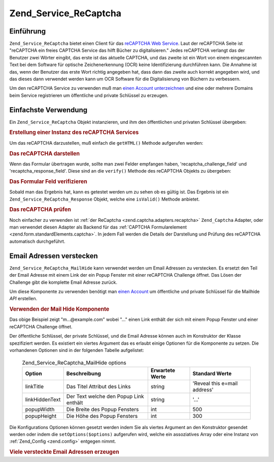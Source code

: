 .. EN-Revision: none
.. _zend.service.recaptcha:

Zend_Service_ReCaptcha
======================

.. _zend.service.recaptcha.introduction:

Einführung
----------

``Zend_Service_ReCaptcha`` bietet einen Client für das `reCAPTCHA Web Service`_. Laut der reCAPTCHA Seite ist
"reCAPTCHA ein freies CAPTCHA Service das hilft Bücher zu digitalisieren." Jedes reCAPTCHA verlangt das der
Benutzer zwei Wörter eingibt, das erste ist das aktuelle CAPTCHA, und das zweite ist ein Wort von einem
eingescannten Text bei dem Software für optische Zeichenerkennung (OCR) keine Identifizierung durchführen kann.
Die Annahme ist das, wenn der Benutzer das erste Wort richtig angegeben hat, dass dann das zweite auch korrekt
angegeben wird, und das dieses dann verwendet werden kann um OCR Software für die Digitalisierung von Büchern zu
verbessern.

Um den reCAPTCHA Service zu verwenden muß man `einen Account unterzeichnen`_ und eine oder mehrere Domains beim
Service registrieren um öffentliche und private Schlüssel zu erzeugen.

.. _zend.service.recaptcha.simplestuse:

Einfachste Verwendung
---------------------

Ein ``Zend_Service_ReCaptcha`` Objekt instanzieren, und ihm den öffentlichen und privaten Schlüssel übergeben:

.. _zend.service.recaptcha.example-1:

.. rubric:: Erstellung einer Instanz des reCAPTCHA Services

.. code-block:: php
   :linenos:

   $recaptcha = new Zend_Service_ReCaptcha($pubKey, $privKey);

Um das reCAPTCHA darzustellen, muß einfach die ``getHTML()`` Methode aufgerufen werden:

.. _zend.service.recaptcha.example-2:

.. rubric:: Das reCAPTCHA darstellen

.. code-block:: php
   :linenos:

   echo $recaptcha->getHTML();

Wenn das Formular übertragen wurde, sollte man zwei Felder empfangen haben, 'recaptcha_challenge_field' und
'recaptcha_response_field'. Diese sind an die ``verify()`` Methode des reCAPTCHA Objekts zu übergeben:

.. _zend.service.recaptcha.example-3:

.. rubric:: Das Formular Feld verifizieren

.. code-block:: php
   :linenos:

   $result = $recaptcha->verify(
       $_POST['recaptcha_challenge_field'],
       $_POST['recaptcha_response_field']
   );

Sobald man das Ergebnis hat, kann es getestet werden um zu sehen ob es gültig ist. Das Ergebnis ist ein
``Zend_Service_ReCaptcha_Response`` Objekt, welche eine ``isValid()`` Methode anbietet.

.. _zend.service.recaptcha.example-4:

.. rubric:: Das reCAPTCHA prüfen

.. code-block:: php
   :linenos:

   if (!$result->isValid()) {
       // Fehlerhafte Prüfung
   }

Noch einfacher zu verwenden ist :ref:`der ReCaptcha <zend.captcha.adapters.recaptcha>` ``Zend_Captcha`` Adapter,
oder man verwendet diesen Adapter als Backend für das :ref:`CAPTCHA Formularelement
<zend.form.standardElements.captcha>`. In jedem Fall werden die Details der Darstellung und Prüfung des reCAPTCHA
automatisch durchgeführt.

.. _zend.service.recaptcha.mailhide:

Email Adressen verstecken
-------------------------

``Zend_Service_ReCaptcha_MailHide`` kann verwendet werden um Email Adressen zu verstecken. Es ersetzt den Teil der
Email Adresse mit einem Link der ein Popup Fenster mit einer reCAPTCHA Challenge öffnet. Das Lösen der Challenge
gibt die komplette Email Adresse zurück.

Um diese Komponente zu verwenden benötigt man `einen Account`_ um öffentliche und private Schlüssel für die
Mailhide *API* erstellen.

.. _zend.service.recaptcha.mailhide.example-1:

.. rubric:: Verwenden der Mail Hide Komponente

.. code-block:: php
   :linenos:

   // Die Mail Adresse die wir verstecken wollen
   $mail = 'mail@example.com';

   // Eine Instanz der Mailhide Komponente erstellen, dieser die öffentlichen und
   // privaten Schlüssel übergeben sowie die Mail Adresse die man verstecken will
   $mailHide = new Zend_Service_ReCaptcha_Mailhide();
   $mailHide->setPublicKey($pubKey);
   $mailHide->setPrivateKey($privKey);
   $mailHide->setEmail($mail);

   // Es darstellen
   print($mailHide);

Das obige Beispiel zeigt "m...@example.com" wobei "..." einen Link enthält der sich mit einem Popup Fenster und
einer reCAPTCHA Challenge öffnet.

Der öffentliche Schlüssel, der private Schlüssel, und die Email Adresse können auch im Konstruktor der Klasse
spezifiziert werden. Es existiert ein viertes Argument das es erlaubt einige Optionen für die Komponente zu
setzen. Die vorhandenen Optionen sind in der folgenden Tabelle aufgelistet:



      .. _zend.service.recaptcha.mailhide.options.table:

      .. table:: Zend_Service_ReCaptcha_MailHide options

         +--------------+--------------------------------------+---------------+----------------------------+
         |Option        |Beschreibung                          |Erwartete Werte|Standard Werte              |
         +==============+======================================+===============+============================+
         |linkTitle     |Das Titel Attribut des Links          |string         |'Reveal this e=mail address'|
         +--------------+--------------------------------------+---------------+----------------------------+
         |linkHiddenText|Der Text welche den Popup Link enthält|string         |'...'                       |
         +--------------+--------------------------------------+---------------+----------------------------+
         |popupWidth    |Die Breite des Popup Fensters         |int            |500                         |
         +--------------+--------------------------------------+---------------+----------------------------+
         |popupHeight   |Die Höhe des Popup Fensters           |int            |300                         |
         +--------------+--------------------------------------+---------------+----------------------------+



Die Konfigurations Optionen können gesetzt werden indem Sie als viertes Argument an den Konstruktor gesendet
werden oder indem die ``setOptions($options)`` aufgerufen wird, welche ein assoziatives Array oder eine Instanz von
:ref:`Zend_Config <zend.config>` entgegen nimmt.

.. _zend.service.recaptcha.mailhide.example-2:

.. rubric:: Viele versteckte Email Adressen erzeugen

.. code-block:: php
   :linenos:

   // Eine Instanz der Mailhide Komponente erstellen, dieser die öffentlichen und
   // privaten Schlüssel übergeben sowie einige Konfigurations Optionen
   $mailHide = new Zend_Service_ReCaptcha_Mailhide();
   $mailHide->setPublicKey($pubKey);
   $mailHide->setPrivateKey($privKey);
   $mailHide->setOptions(array(
       'linkTitle' => 'Click me',
       'linkHiddenText' => '+++++',
   ));

   // Die Mail Adressen die wir verstecken wollen
   $mailAddresses = array(
       'mail@example.com',
       'johndoe@example.com',
       'janedoe@example.com',
   );

   foreach ($mailAddresses as $mail) {
       $mailHide->setEmail($mail);
       print($mailHide);
   }



.. _`reCAPTCHA Web Service`: http://recaptcha.net/
.. _`einen Account unterzeichnen`: http://recaptcha.net/whyrecaptcha.html
.. _`einen Account`: http://recaptcha.net/whyrecaptcha.html
